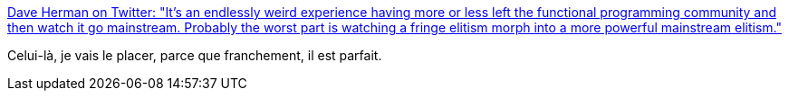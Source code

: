 :jbake-type: post
:jbake-status: published
:jbake-title: Dave Herman on Twitter: "It’s an endlessly weird experience having more or less left the functional programming community and then watch it go mainstream. Probably the worst part is watching a fringe elitism morph into a more powerful mainstream elitism."
:jbake-tags: citation,programming,conférence,functionnal,langage,_mois_juin,_année_2019
:jbake-date: 2019-06-07
:jbake-depth: ../
:jbake-uri: shaarli/1559934067000.adoc
:jbake-source: https://nicolas-delsaux.hd.free.fr/Shaarli?searchterm=https%3A%2F%2Ftwitter.com%2Flittlecalculist%2Fstatus%2F1136495905136242688&searchtags=citation+programming+conf%C3%A9rence+functionnal+langage+_mois_juin+_ann%C3%A9e_2019
:jbake-style: shaarli

https://twitter.com/littlecalculist/status/1136495905136242688[Dave Herman on Twitter: "It’s an endlessly weird experience having more or less left the functional programming community and then watch it go mainstream. Probably the worst part is watching a fringe elitism morph into a more powerful mainstream elitism."]

Celui-là, je vais le placer, parce que franchement, il est parfait.
